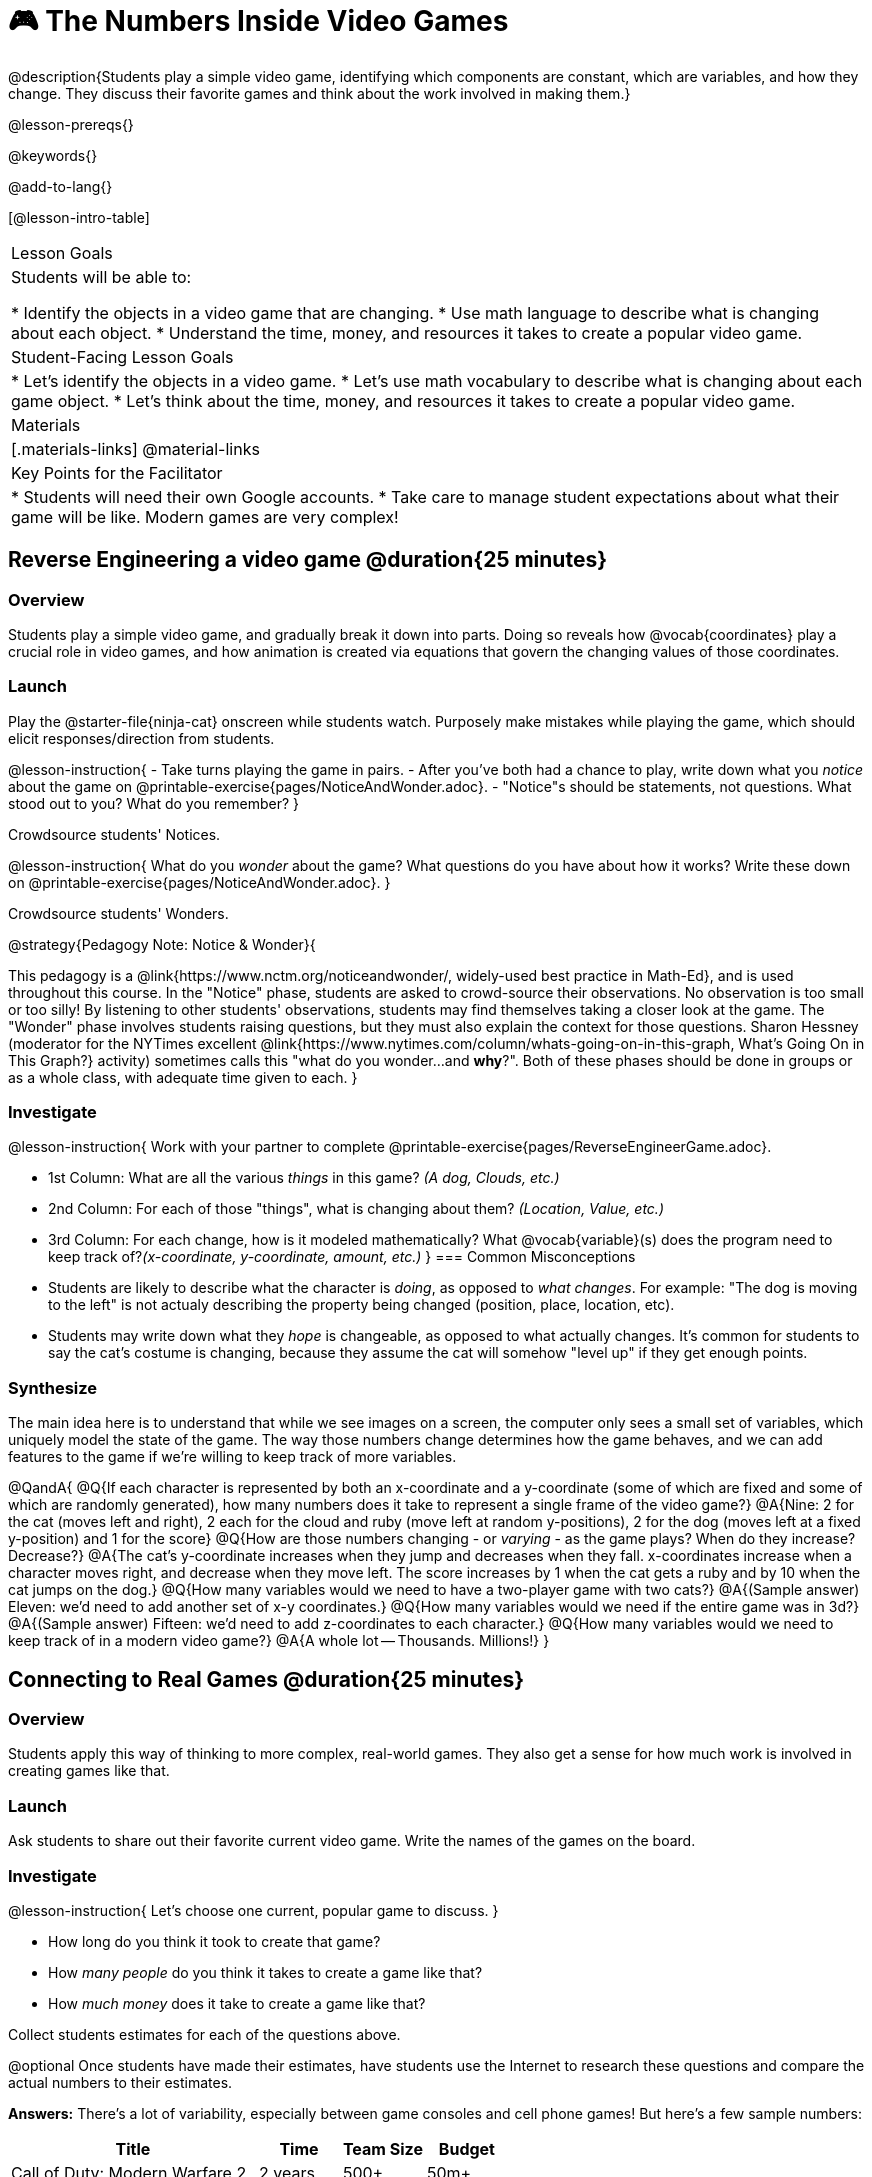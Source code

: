 = 🎮 The Numbers Inside Video Games

@description{Students play a simple video game, identifying which components are constant, which are variables, and how they change. They discuss their favorite games and think about the work involved in making them.}

@lesson-prereqs{}

@keywords{}

@add-to-lang{}

[@lesson-intro-table]
|===
| Lesson Goals
| Students will be able to:

* Identify the objects in a video game that are changing.
* Use math language to describe what is changing about each object.
* Understand the time, money, and resources it takes to create a popular video game.

| Student-Facing Lesson Goals
|
* Let's identify the objects in a video game.
* Let's use math vocabulary to describe what is changing about each game object.
* Let's think about the time, money, and resources it takes to create a popular video game.

| Materials
|[.materials-links]
@material-links

| Key Points for the Facilitator
|
* Students will need their own Google accounts.
* Take care to manage student expectations about what their game will be like.  Modern games are very complex!

|===

== Reverse Engineering a video game @duration{25 minutes}

=== Overview
Students play a simple video game, and gradually break it down into parts. Doing so reveals how @vocab{coordinates} play a crucial role in video games, and how animation is created via equations that govern the changing values of those coordinates.

=== Launch
Play the @starter-file{ninja-cat} onscreen while students watch. Purposely make mistakes while playing the game, which should elicit responses/direction from students.

@lesson-instruction{
- Take turns playing the game in pairs. 
- After you've both had a chance to play, write down what you _notice_ about the game on @printable-exercise{pages/NoticeAndWonder.adoc}. 
- "Notice"s should be statements, not questions. What stood out to you? What do you remember?
}

Crowdsource students' Notices.

@lesson-instruction{
What do you _wonder_ about the game? What questions do you have about how it works? Write these down on @printable-exercise{pages/NoticeAndWonder.adoc}.
}

Crowdsource students' Wonders.

@strategy{Pedagogy Note: Notice & Wonder}{

This pedagogy is a @link{https://www.nctm.org/noticeandwonder/, widely-used best practice in Math-Ed}, and is used throughout this course. In the "Notice" phase, students are asked to crowd-source their observations. No observation is too small or too silly! By listening to other students' observations, students may find themselves taking a closer look at the game. The "Wonder" phase involves students raising questions, but they must also explain the context for those questions. Sharon Hessney (moderator for the NYTimes excellent @link{https://www.nytimes.com/column/whats-going-on-in-this-graph, What's Going On in This Graph?} activity) sometimes calls this "what do you wonder...and *why*?". Both of these phases should be done in groups or as a whole class, with adequate time given to each.
}

=== Investigate
@lesson-instruction{
Work with your partner to complete @printable-exercise{pages/ReverseEngineerGame.adoc}.

- 1st Column: What are all the various _things_ in this game? __(A dog, Clouds, etc.)__

- 2nd Column: For each of those "things", what is changing about them? __(Location, Value, etc.)__

- 3rd Column: For each change, how is it modeled mathematically? What @vocab{variable}(s) does the program need to keep track of?__(x-coordinate, y-coordinate, amount, etc.)__
}
=== Common Misconceptions
- Students are likely to describe what the character is _doing_, as opposed to _what changes_. For example: "The dog is moving to the left" is not actualy describing the property being changed (position, place, location, etc).
- Students may write down what they _hope_ is changeable, as opposed to what actually changes. It's common for students to say the cat's costume is changing, because they assume the cat will somehow "level up" if they get enough points.

=== Synthesize
The main idea here is to understand that while we see images on a screen, the computer only sees a small set of variables, which uniquely model the state of the game. The way those numbers change determines how the game behaves, and we can add features to the game if we're willing to keep track of more variables.

@QandA{
@Q{If each character is represented by both an x-coordinate and a y-coordinate (some of which are fixed and some of which are randomly generated), how many numbers does it take to represent a single frame of the video game?}
@A{Nine: 2 for the cat (moves left and right), 2 each for the cloud and ruby (move left at random y-positions), 2 for the dog (moves left at a fixed y-position) and 1 for the score}
@Q{How are those numbers changing - or _varying_ - as the game plays? When do they increase? Decrease?}
@A{The cat's y-coordinate increases when they jump and decreases when they fall. x-coordinates increase when a character moves right, and decrease when they move left. The score increases by 1 when the cat gets a ruby and by 10 when the cat jumps on the dog.}
@Q{How many variables would we need to have a two-player game with two cats?}
@A{(Sample answer) Eleven: we'd need to add another set of x-y coordinates.}
@Q{How many variables would we need if the entire game was in 3d?}
@A{(Sample answer) Fifteen: we'd need to add z-coordinates to each character.}
@Q{How many variables would we need to keep track of in a modern video game?}
@A{A whole lot -- Thousands. Millions!}
}

== Connecting to Real Games @duration{25 minutes}

=== Overview
Students apply this way of thinking to more complex, real-world games. They also get a sense for how much work is involved in creating games like that.

=== Launch
Ask students to share out their favorite current video game. Write the names of the games on the board.

=== Investigate
@lesson-instruction{
Let's choose one current, popular game to discuss.
}

* How long do you think it took to create that game?
* How _many people_ do you think it takes to create a game like that?
* How _much money_ does it take to create a game like that?

Collect students estimates for each of the questions above.

@optional Once students have made their estimates, have students use the Internet to research these questions and compare the actual numbers to their estimates.

*Answers:* There's a lot of variability, especially between game consoles and cell phone games! But here's a few sample numbers:

[cols="3,^1,^1,^1", options="header"]
|===
| Title
| Time
| Team Size
| Budget

| Call of Duty: Modern Warfare 2
| 2 years
| 500+
| 50m+

| Final Fantasy VII
| 3 years
| 100+
| 40-45m

| Shadow of the Tomb Raider
| 3+ years
| 100+
| 75m+

|===

The goal here is not to discourage students from the possibility of eventually creating a game like their favorite game, but to manage expectations given our limited resources (time, money, and people).  By starting with this game project, students are learning transferable skills that can help them later on in learning new programming languages and creating bigger projects.

=== Synthesize
- Share-back: have students share their estimates with the class. Was anything drastically higher or lower than they expected?
- What does this tell us about making modern games?
- Are we likely to create games like the ones you researched?

The 3d, two-player version of NinjaCat needed a lot more numbers than the simple one you saw here, _but the actual concepts at work are the same_. Even if we don't have time to make games like the ones we chose here, you'll learn the same concepts just by making a simpler one.
